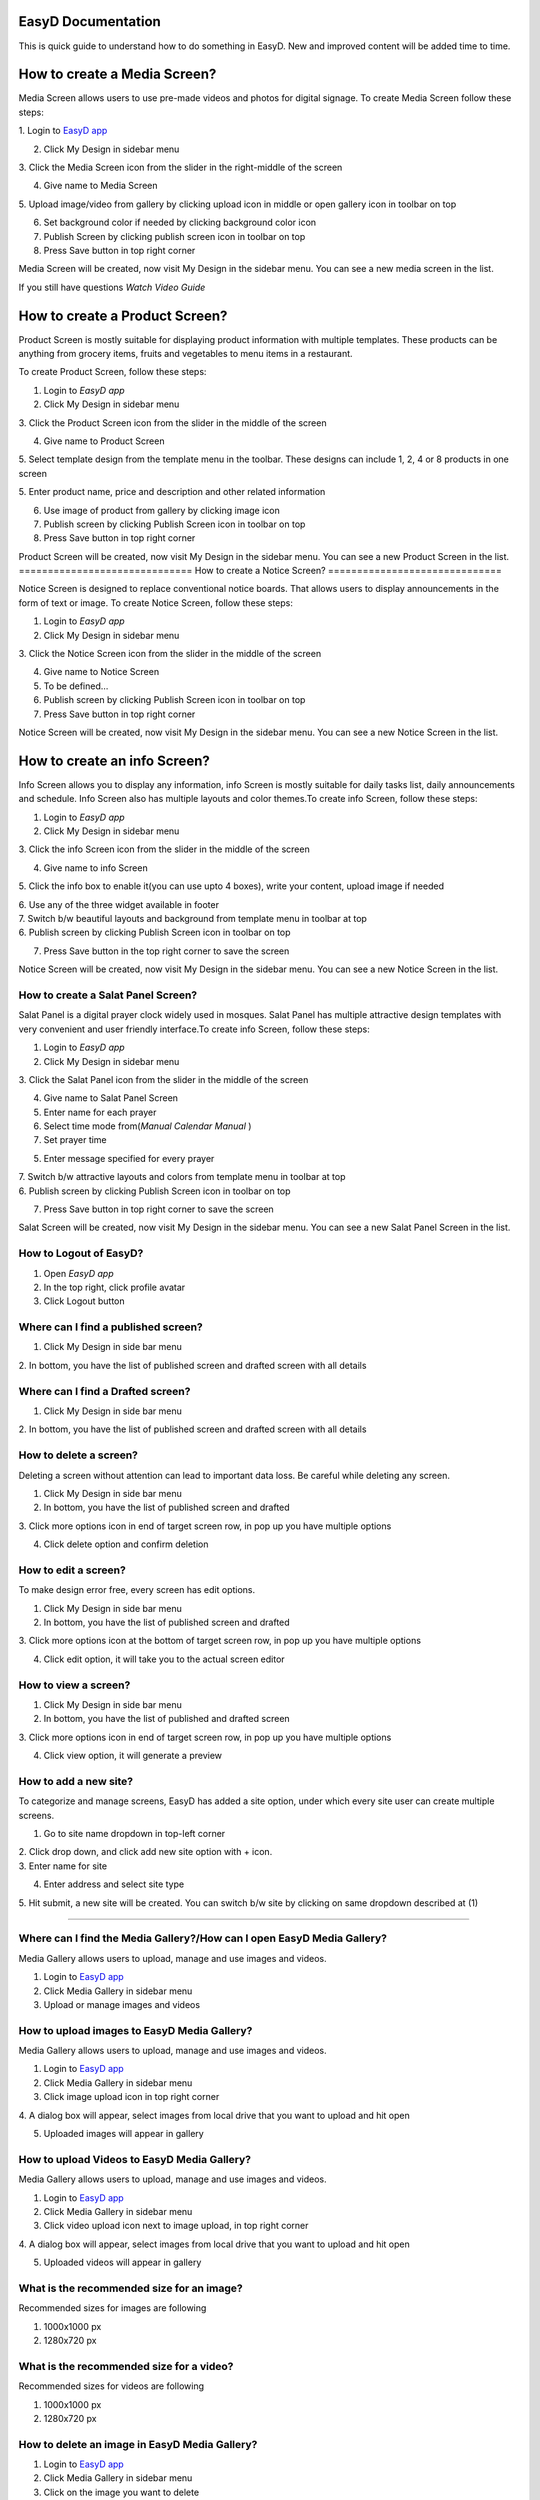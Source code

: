 
===================
EasyD Documentation
===================
This is quick guide to understand how to do something in EasyD. New and improved content will be added time to time.

=============================
How to create a Media Screen?
=============================

Media Screen allows users to use pre-made videos and photos for digital
signage. To create Media Screen follow these steps:

1. Login to `EasyD <https://app.easyd.io/>`__
`app <https://app.easyd.io/>`__

2. Click My Design in sidebar menu

3. Click the Media Screen icon from the slider in the right-middle of
the screen

4. Give name to Media Screen

5. Upload image/video from gallery by clicking upload icon in middle or
open gallery icon in toolbar on top\ |image1|\ |image2|

6. Set background color if needed by clicking background color icon

7. Publish Screen by clicking publish screen icon in toolbar on top

8. Press Save button in top right corner

Media Screen will be created, now visit My Design in the sidebar menu.
You can see a new media screen in the list.

If you still have questions *Watch Video Guide*

===============================
How to create a Product Screen?
===============================

Product Screen is mostly suitable for displaying product information
with multiple templates. These products can be anything from grocery
items, fruits and vegetables to menu items in a restaurant.

To create Product Screen, follow these steps:

1. Login to *EasyD app*

2. Click My Design in sidebar menu

3. Click the Product Screen icon from the slider in the middle of the
screen

4. Give name to Product Screen

5. Select template design from the template menu in the toolbar. These
designs can include 1, 2, 4 or 8 products in one screen

5. Enter product name, price and description and other related
information

6. Use image of product from gallery by clicking image icon

7. Publish screen by clicking Publish Screen icon in toolbar on top

8. Press Save button in top right corner

Product Screen will be created, now visit My Design in the sidebar menu.
You can see a new Product Screen in the list.
==============================
How to create a Notice Screen?
==============================

Notice Screen is designed to replace conventional notice boards. That
allows users to display announcements in the form of text or image. To
create Notice Screen, follow these steps:

1. Login to *EasyD app*

2. Click My Design in sidebar menu

3. Click the Notice Screen icon from the slider in the middle of the
screen

4. Give name to Notice Screen

5. To be defined…

6. Publish screen by clicking Publish Screen icon in toolbar on top

7. Press Save button in top right corner

Notice Screen will be created, now visit My Design in the sidebar menu.
You can see a new Notice Screen in the list.

=============================
How to create an info Screen?
=============================

Info Screen allows you to display any information, info Screen is mostly
suitable for daily tasks list, daily announcements and schedule. Info
Screen also has multiple layouts and color themes.To create info Screen,
follow these steps:

1. Login to *EasyD app*

2. Click My Design in sidebar menu

3. Click the info Screen icon from the slider in the middle of the
screen

4. Give name to info Screen

5. Click the info box to enable it(you can use upto 4 boxes), write your
content, upload image if needed

| 6. Use any of the three widget available in footer
| 7. Switch b/w beautiful layouts and background from template menu in
  toolbar at top
| 6. Publish screen by clicking Publish Screen icon in toolbar on top

7. Press Save button in the top right corner to save the screen

Notice Screen will be created, now visit My Design in the sidebar menu.
You can see a new Notice Screen in the list.

How to create a Salat Panel Screen?
===================================

Salat Panel is a digital prayer clock widely used in mosques. Salat
Panel has multiple attractive design templates with very convenient and
user friendly interface.To create info Screen, follow these steps:

1. Login to *EasyD app*

2. Click My Design in sidebar menu

3. Click the Salat Panel icon from the slider in the middle of the
screen

4. Give name to Salat Panel Screen

5. Enter name for each prayer

6. Select time mode from(*Manual* *Calendar* *Manual* )

7. Set prayer time

5. Enter message specified for every prayer

| 7. Switch b/w attractive layouts and colors from template menu in
  toolbar at top
| 6. Publish screen by clicking Publish Screen icon in toolbar on top

7. Press Save button in top right corner to save the screen

Salat Screen will be created, now visit My Design in the sidebar menu.
You can see a new Salat Panel Screen in the list.

How to Logout of EasyD?
=======================

1. Open *EasyD app*

2. In the top right, click profile avatar

3. Click Logout button

Where can I find a published screen?
====================================

1. Click My Design in side bar menu

2. In bottom, you have the list of published screen and drafted screen
with all details

Where can I find a Drafted screen?
==================================

1. Click My Design in side bar menu

2. In bottom, you have the list of published screen and drafted screen
with all details

How to delete a screen?
=======================

Deleting a screen without attention can lead to important data loss. Be
careful while deleting any screen.

1. Click My Design in side bar menu

2. In bottom, you have the list of published screen and drafted

3. Click more options icon in end of target screen row, in pop up you
have multiple options

4. Click delete option and confirm deletion

How to edit a screen?
=====================

To make design error free, every screen has edit options.

1. Click My Design in side bar menu

2. In bottom, you have the list of published screen and drafted

3. Click more options icon at the bottom of target screen row, in pop up
you have multiple options

4. Click edit option, it will take you to the actual screen editor

How to view a screen?
=====================

1. Click My Design in side bar menu

2. In bottom, you have the list of published and drafted screen

3. Click more options icon in end of target screen row, in pop up you
have multiple options

4. Click view option, it will generate a preview

How to add a new site?
======================

To categorize and manage screens, EasyD has added a site option, under
which every site user can create multiple screens.

1. Go to site name dropdown in top-left corner

| 2. Click drop down, and click add new site option with + icon.
| 3. Enter name for site

4. Enter address and select site type

5. Hit submit, a new site will be created. You can switch b/w site by
clicking on same dropdown described at (1)

============================================================

Where can I find the Media Gallery?/How can I open EasyD Media Gallery?
=======================================================================

Media Gallery allows users to upload, manage and use images and videos.

1. Login to `EasyD app <https://app.easyd.io/>`__

2. Click Media Gallery in sidebar menu

3. Upload or manage images and videos

How to upload images to EasyD Media Gallery?
============================================

Media Gallery allows users to upload, manage and use images and videos.

1. Login to `EasyD app <https://app.easyd.io/>`__

2. Click Media Gallery in sidebar menu

3. Click image upload icon in top right corner

4. A dialog box will appear, select images from local drive that you
want to upload and hit open

5. Uploaded images will appear in gallery

How to upload Videos to EasyD Media Gallery?
============================================

Media Gallery allows users to upload, manage and use images and videos.

1. Login to `EasyD app <https://app.easyd.io/>`__

2. Click Media Gallery in sidebar menu

3. Click video upload icon next to image upload, in top right corner

4. A dialog box will appear, select images from local drive that you
want to upload and hit open

5. Uploaded videos will appear in gallery

What is the recommended size for an image?
==========================================

Recommended sizes for images are following

1. 1000x1000 px

2. 1280x720 px

What is the recommended size for a video?
=========================================

Recommended sizes for videos are following

1. 1000x1000 px

2. 1280x720 px

How to delete an image in EasyD Media Gallery?
==============================================

1. Login to `EasyD app <https://app.easyd.io/>`__

2. Click Media Gallery in sidebar menu

3. Click on the image you want to delete

4. A colored outline will appear around the image to ensure that image
      is selected correctly.

5. After selecting the image, hit delete icon next to video upload icon

6. Confirm the deletion

How to delete a video in EasyD Media Gallery?
=============================================

1. Login to `EasyD app <https://app.easyd.io/>`__

2. Click Media Gallery in sidebar menu

3. Click on the video you want to delete

4. A colored outline will appear around the video to ensure that video
      is selected correctly.

5. After selecting the video, hit delete icon next to video upload icon

6. Confirm the deletion

How can I search an image/video in the Media Gallery?
=====================================================

Users can search in images and videos by their name.

1. Login to `EasyD app <https://app.easyd.io/>`__

2. Click Media Gallery in sidebar menu

3. Go to search bar with magnifier icon

4. Enter image/video name that you want to search

5. Filtered results will appear on screen

Can I filter images and videos separately?
==========================================

Yes, users can filter images and videos.

1. Login to `EasyD app <https://app.easyd.io/>`__

2. Click Media Gallery in sidebar menu

3. By default, Media Gallery displays all media, Users can filter video
      or image separately.

4. To apply filter, hit choose b/w All media: Video: Images

5. Filtered results will appear on screen

============================================================

How to create a Slideshow?
==========================

Slideshow allows users to generate a slideshow of already created
screens with custom time duration. To create Slideshow, follow these
steps:

1.  Login to *EasyD app*

2.  Click Slideshow in sidebar menu

3.  Enter a name for slideshow

4.  Click “+” icon

5.  A dialogue box will appear, select the screen from the dropdown name
       “screens” that you want to add in the first slide

6.  Set time duration (how long you want screen to display in slideshow)

7.  You can add further screens to slides by clicking the “+” icon after
       every slide.

8.  After adding required slides and screens, preview the slideshow to
       ensure correct flow

9.  Publish Slideshow by clicking publish Screen icon in toolbar on top

10. Press Save button in the top right corner to save the screen

Slideshow will be created, now visit My Design in the sidebar menu. You
can see a new Slideshow in the list.

How to edit/update a Slideshow?
===============================

Slideshow allows users to generate a slideshow of already created
screens with custom time duration. To edit slideshow, follow these
steps:

1. Login to *EasyD app*

2. Click My Design in sidebar menu

3. In bottom, you have the list of created and drafted slideshows

4. Click more options icon at the end of target slideshow row, a pop up
      will appear with multiple options

5. Click edit option, it will take you to actual Slideshow editor

6. Edit the changes, hit update button in the top right corner

7. Slideshow will be updated

How to add a new slide to Slideshow?
====================================

Slideshow allows users to generate a slideshow of already created
screens with custom time duration. To add new slide to Slideshow, follow
these steps:

1. Login to *EasyD app*

2. Click My Design in sidebar menu

3. In bottom, you have the list of created and drafted slideshows

4. Click more options icon in end of target slideshow row, in pop up you
      have multiple options

5. Click edit option, it will take you to actual Slideshow editor

6. A dialogue box will appear, select the screen from the dropdown name
      “screens” that you want to add in the first slide.

7. Set time duration, how long you want screen to display in slideshow

8. Hit done button, a new slide will appear in slideshow timeline

How to edit a slide in Slideshow?
=================================

Slideshow allows users to generate a slideshow of already created
screens with custom time duration. To edit a slide in slideshow, follow
these steps:

1. Login to *EasyD app*

2. Click My Design in sidebar menu

3. In bottom, you have the list of created and drafted slideshows

4. Click more options icon in end of target slideshow row, in pop up you
      have multiple options

5. Click edit option, it will take you to actual Slideshow editor

6. Every slide has an edit icon on it. Click edit icon on slide to
      update

7. A dialogue box will appear, update screen and time duration

9. Hit done button, an updated slide will appear in slideshow timeline

How to delete a slide in Slideshow?
===================================

Slideshow allows users to generate a slideshow of already created
screens with custom time duration. To delete a slide in slideshow,
follow these steps:

1. Login to *EasyD app*

2. Click My Design in sidebar menu

3. In bottom, you have the list of created and drafted slideshows

4. Click more options icon in end of target slideshow row, in pop up you
      have multiple options

5. Click edit option, it will take you to actual Slideshow editor

6. Every slide has a delete icon on it. Click delete icon on slide to
      delete slide

7. A dialogue box will appear to confirm deletion, hit the confirm
      button. Selected slide will be deleted from the slideshow timeline

============================================================

How to set/add a display in EasyD?
==================================

After creating a screen from templates, user has to attach a display
device to display the screen.To set/add a display, follow these steps:

1. Login to *EasyD app*

2. Click My Displays in sidebar menu

3. Click “+” icon

A dialogue box will appear. Set the following details

1. Enter name for display

2. Select a screen to display

3. Select orientation portrait/landscape

4. Set resolution

5. Hit save button, A new display will appear in list

How to edit a display in EasyD?
===============================

After creating a screen from templates, user has to attach a display
device to display the screen.To set/add a display, follow these steps:

1. Login to *EasyD app*

2. Click My Displays in sidebar menu

3. You have a list of added displays, click more option at the end of
      target row

4. Few options appear. Click edit option

A dialogue box will appear, update the details

5. Enter name for display

6. Select a screen to display

7. Select orientation portrait/landscape

8. Set resolution

4. Hit save button, display will be updated

How to delete a display in EasyD?
=================================

1. Login to *EasyD app*

2. Click My Displays in sidebar menu

3. You have a list of added displays, click more option at the end of
      target row

4. Few options appear. Click delete option

5. Confirm deletion, your display will be deleted

How to pair a display in EasyD?
===============================

Before pairing a display, the user has to add a display. While adding a
display, user has a choice to pair it, but they can also pair and unpair
later

1. Login to *EasyD app*

2. Click My Displays in sidebar menu

3. You have a list of added displays, check status column against the
      required display

4. If it is unpaired, click unpaired button

5. A dialogue box will appear enter a 6-digit PIN, ( Displayed on
      display device after installing EasyD Player app)

6. Click pair button, pairing process will be completed

How to unpair a display in EasyD?
=================================

Before pairing a display, the user has to add a display. While adding a
display user has a choice to pair it, but they can also pair and unpair
later

1. Login to *EasyD app*

2. Click My Displays in sidebar menu

3. You have a list of added displays, check status column against the
      required display

4. If it is paired, click paired button

5. Confirm unpair

============================================================

How to add users' roles in EasyD?
=================================

To manage workload, EasyD has a feature to add multiple users with
different roles to manage workload easily. To add user, follow these
simple steps

1. Login to *EasyD app*

2. Click Users in sidebar menu

3. Click “+” icon

A dialogue box will appear. Set the following details

4. Enter name user mail id

5. Set users role

6. Hit save button, a new user will be created

How to edit users' roles in EasyD?
==================================

To manage workload, EasyD has a feature to add multiple users with
different roles to manage workload easily. To edit user’s role follow
these simple steps

1. Login to *EasyD app*

2. Click Users in sidebar menu

3. You have a list of users with their role, click more options at the
      end of each user

4. A dialogue will appear with few options, Click edit

5. Set changes

6. Hit update button, user’s role will be updated

How to delete users' roles in EasyD?
====================================

To manage workload, EasyD has a feature to add multiple users with
different roles to manage workload easily. To delete user’s role, follow
these simple steps

1. Login to *EasyD app*

2. Click Users in sidebar menu

3. You have list of users with their role, click more options at the end
      of each user

4. A dialogue will be appear with few options, click delete

5. Hit confirmation button, User’s role will be deleted

============================================================

How can I edit my site information in EasyD?
============================================

After creating a site, users can edit site information anytime. To edit
site information, just follow these steps

1. Login to *EasyD app*

2. Click Settings in sidebar menu

3. Update information that needed

4. Hit save button on right, information will be updated

How can I edit/update my site name in EasyD?
============================================

After creating a site, users can edit site information anytime. To edit
site name, just follow these steps

1. Login to *EasyD app*

2. Click Settings in sidebar menu

3. Update site name under site name field

4. Hit save button in right, site name will be updated

How can I edit/update my site address in EasyD?
===============================================

After creating a site, users can edit site information anytime. To edit
site address just follow these steps

1. Login to *EasyD app*

2. Click Settings in sidebar menu

3. Update site address under site address field

5. Hit save button on right, site address will be updated

How can I edit/update my site category in EasyD?
================================================

After creating a site, users can edit site information anytime. To edit
site category, just follow these steps

1. Login to *EasyD app*

2. Click Settings in sidebar menu

3. Click site category dropdown, update category

4. Hit save button on right, site category will be updated

How can I edit/update time format ?
===================================

EasyD offers both 12h and 24h time format so users can manage time
according to their audience needs. To switch time format, follow these
steps

1. Login to *EasyD app*

2. Click Settings in sidebar menu

3. Set required time format (filled colored radio button shows the
      current selected time format)

4. Hit save button in right, time format will be updated

How can I update/change input language in EasyD ?
=================================================

Currently EasyD offers upto Three input languages. Users can switch
between anytime. To change language, follow these steps

1. Login to *EasyD app*

2. Click Settings in sidebar menu

3. Click language dropdown, update language

4. Hit save button on right, language will be updated

How can I delete a site in EasyD ?
==================================

Deleting a site without attention can lead to important data loss. Be
careful while deleting any site. Follow the steps below to delete a site

1. Login to *EasyD app*

2. Click Settings in sidebar menu

3. At bottom, field and delete button

4. Carefully enter site name and hit delete button

5. To save from unintentional date loss, a waning alert will appear
      read, carefully and confirm deletion

6. Site will be deleted

============================================================

How to give feedback in EasyD?
==============================

User’s feedback will let us improve the customer experience with EasyD.
We warmly welcome feedbacks

1. Login to *EasyD app*

2. Click feedback in sidebar menu

3. A feedback window will be appeared

4. Rate satisfaction

5. Type feedback

6. Hit submitted

Our team will make every effort to respond to user feedback.

.. |image1| image:: vertopal_9b9d2269cd0a4852981ffee228f5d779/media/image1.png
   :width: 0.34896in
   :height: 0.34896in
.. |image2| image:: vertopal_9b9d2269cd0a4852981ffee228f5d779/media/image2.png
   :width: 0.30729in
   :height: 0.30729in

